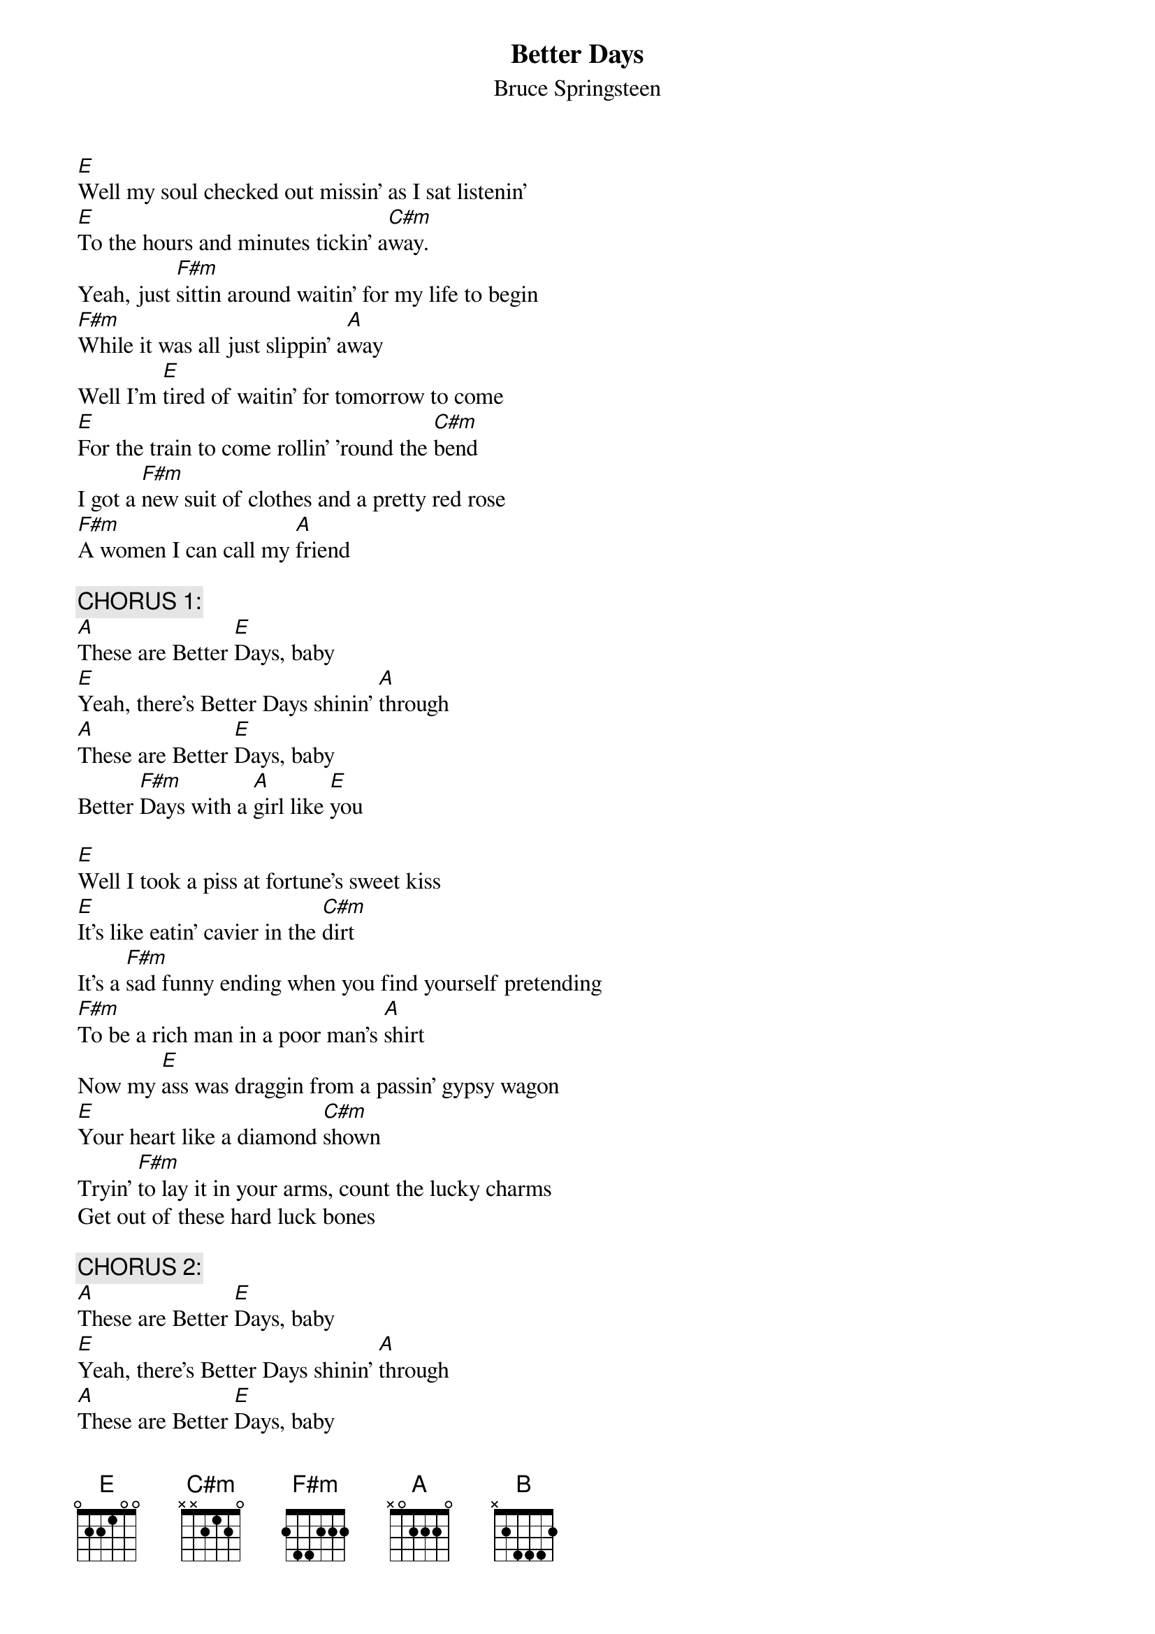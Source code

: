 {key: A}
{t:Better Days}
{st:Bruce Springsteen}

[E]Well my soul checked out missin' as I sat listenin'
[E]To the hours and minutes tickin' a[C#m]way.
Yeah, just [F#m]sittin around waitin' for my life to begin
[F#m]While it was all just slippin' a[A]way
Well I'm [E]tired of waitin' for tomorrow to come
[E]For the train to come rollin' 'round the [C#m]bend
I got a [F#m]new suit of clothes and a pretty red rose
[F#m]A women I can call my [A]friend

{c:CHORUS 1:}
[A]These are Better [E]Days, baby
[E]Yeah, there's Better Days shinin' [A]through
[A]These are Better [E]Days, baby
Better [F#m]Days with a [A]girl like [E]you

[E]Well I took a piss at fortune's sweet kiss
[E]It's like eatin' cavier in the [C#m]dirt
It's a [F#m]sad funny ending when you find yourself pretending
[F#m]To be a rich man in a poor man's [A]shirt
Now my [E]ass was draggin from a passin' gypsy wagon
[E]Your heart like a diamond [C#m]shown
Tryin' [F#m]to lay it in your arms, count the lucky charms
Get out of these hard luck bones

{c:CHORUS 2:}
[A]These are Better [E]Days, baby
[E]Yeah, there's Better Days shinin' [A]through
[A]These are Better [E]Days, baby
Better [A]Days are [B]shining [E]through

     <Instrumental bridge>:   A    C#m        F#m      A    E


[E]Now a life of leisure, and a pirate's treasure
[E]Don't make much for trage[C#m]dy.
It's a [F#m]sad man, my friend, whose livin' in his own skin,
[F#m]And can't stand the compa[A]ny.
Every [E]fools got a reason to feel sorry for himself
[E]And turning his heart to [C#m]stone
Drag this [F#m]fool half way to heaven, just a mile on to hell
[F#m]And I feel like I'm comin' [A]home!

{c:CHORUS 1}
{c:CHORUS 2}
